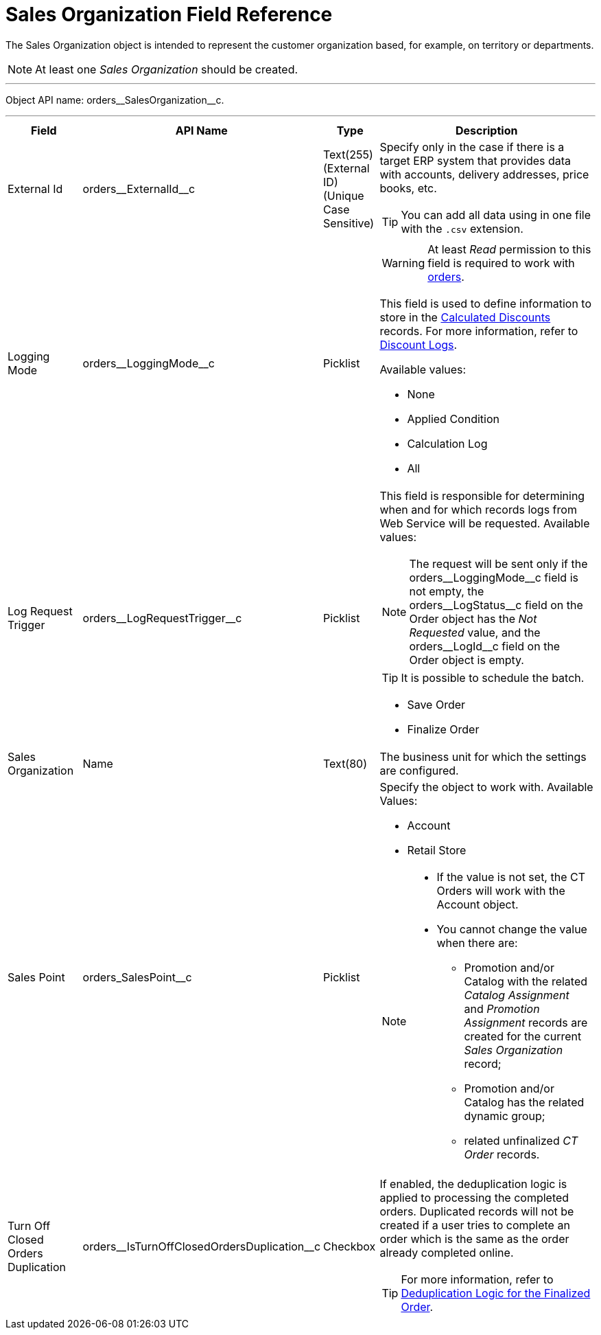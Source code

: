 = Sales Organization Field Reference

The [.object]#Sales Organization# object is intended to represent the customer organization based, for example, on territory or departments.

NOTE: At least one _Sales Organization_ should be created.

'''''

Object API name: [.apiobject]#orders\__SalesOrganization__c#.

'''''

[width="100%",cols="15%,20%,10%,55%"]
|===
|*Field* |*API Name* |*Type* |*Description*

|External Id |[.apiobject]#orders\__ExternalId__c#
|Text(255) (External ID) (Unique Case Sensitive) a|
Specify only in the case if there is a target ERP system that provides data with accounts, delivery addresses, price books, etc.

TIP: You can add all data using in one file with the `.csv` extension.

|Logging Mode |[.apiobject]#orders\__LoggingMode__c#
|Picklist a|
WARNING: At least _Read_ permission to this field is required to work with xref:admin-guide/managing-ct-orders/order-management/index.adoc[orders].

This field is used to define information to store in the xref:admin-guide/managing-ct-orders/discount-management/discount-data-model/calculated-discount-field-reference.adoc[Calculated Discounts] records. For more information, refer to xref:admin-guide/managing-ct-orders/discount-management/discount-logs.adoc[Discount Logs].

Available values:

* None
* Applied Condition
* Calculation Log
* All

|Log Request Trigger
|[.apiobject]#orders\__LogRequestTrigger__c# |Picklist a|
This field is responsible for determining when and for which records logs from Web Service will be requested. Available values:

NOTE: The request will be sent only if the [.apiobject]#orders\__LoggingMode__c#  field is not empty, the [.apiobject]#orders\__LogStatus__c# field on the [.object]#Order# object has the _Not Requested_ value, and the [.apiobject]#orders\__LogId__c# field on the [.object]#Order# object is empty.

TIP: It is possible to schedule the batch.

* Save Order
* Finalize Order

|Sales Organization |[.apiobject]#Name# |Text(80) |The business unit for which the settings are configured.

|Sales Point |[.apiobject]#orders_SalesPoint__c#
|Picklist a| Specify the object to work with. Available Values:

* Account
* Retail Store

[NOTE]
====
* If the value is not set, the CT Orders will work with the [.object]#Account# object.

* You cannot change the value when there are:

** [.object]#Promotion# and/or [.object]#Catalog# with the related _Catalog Assignment_ and _Promotion Assignment_ records are created for the current _Sales Organization_ record;
** [.object]#Promotion# and/or [.object]#Catalog# has the related dynamic group;
** related unfinalized _CT Order_ records.
====


|Turn Off Closed Orders Duplication
|[.apiobject]#orders\__IsTurnOffClosedOrdersDuplication__c#
|Checkbox a| If enabled, the deduplication logic is applied to processing the completed orders. Duplicated records will not be created if a user tries to complete an order which is the same as the order already completed online.

TIP: For more information, refer to xref:admin-guide/managing-ct-orders/order-change-manager/index.adoc#h3_1662160851[Deduplication Logic for the Finalized Order].

|===
